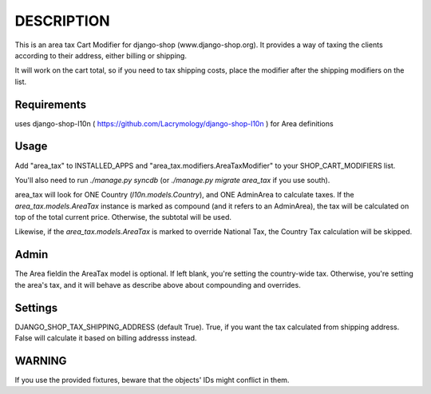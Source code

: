DESCRIPTION
===========

This is an area tax Cart Modifier for django-shop (www.django-shop.org). It
provides a way of taxing the clients according to their address, either billing
or shipping.

It will work on the cart total, so if you need to tax shipping costs, place
the modifier after the shipping modifiers on the list.

Requirements
------------
uses django-shop-l10n ( https://github.com/Lacrymology/django-shop-l10n ) for
Area definitions

Usage
-----
Add "area_tax" to INSTALLED_APPS and "area_tax.modifiers.AreaTaxModifier" to
your SHOP_CART_MODIFIERS list.

You'll also need to run `./manage.py syncdb` (or `./manage.py migrate area_tax`
if you use south).

area_tax will look for ONE Country (`l10n.models.Country`), and ONE AdminArea
to calculate taxes. If the `area_tax.models.AreaTax` instance is marked as
compound (and it refers to an AdminArea), the tax will be calculated on top of
the total current price. Otherwise, the subtotal will be used.

Likewise, if the `area_tax.models.AreaTax` is marked to override National Tax,
the Country Tax calculation will be skipped.

Admin
-----
The Area fieldin the AreaTax model is optional. If left blank, you're setting
the country-wide tax. Otherwise, you're setting the area's tax, and it will
behave as describe above about compounding and overrides.

Settings
--------
DJANGO_SHOP_TAX_SHIPPING_ADDRESS (default True). True, if you want the tax
calculated from shipping address. False will calculate it based on billing
addresss instead.

WARNING
-------
If you use the provided fixtures, beware that the objects' IDs might conflict
in them.
